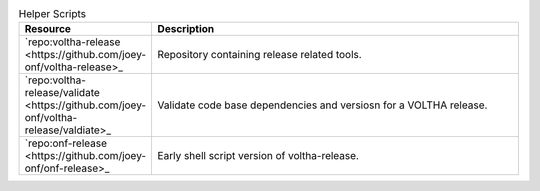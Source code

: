.. list-table:: Helper Scripts
   :widths: 10, 40
   :header-rows: 1

   * - Resource
     - Description
   * - `repo:voltha-release <https://github.com/joey-onf/voltha-release>_
     - Repository containing release related tools.
   * - `repo:voltha-release/validate <https://github.com/joey-onf/voltha-release/valdiate>_
     - Validate code base dependencies and versiosn for a VOLTHA release.
   * - `repo:onf-release <https://github.com/joey-onf/onf-release>_
     - Early shell script version of voltha-release.
